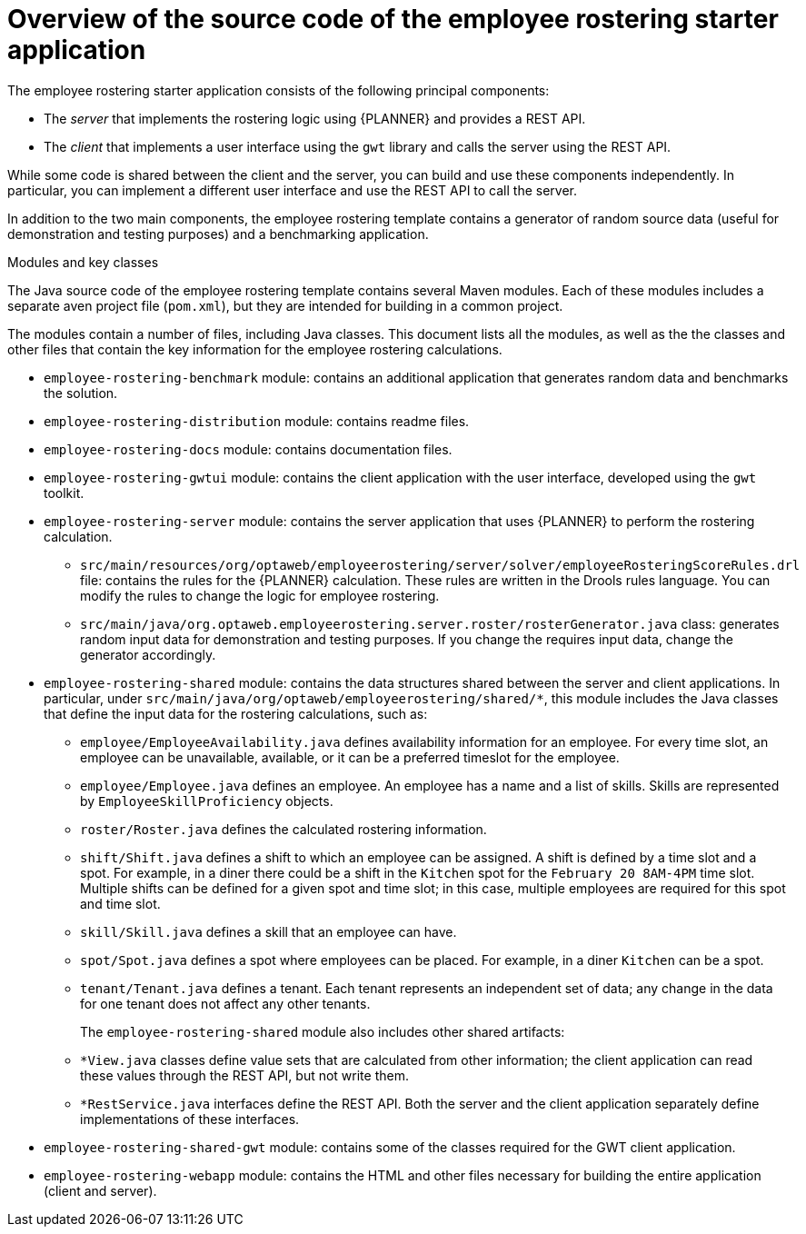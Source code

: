 [id='er-overview-source-con']
= Overview of the source code of the employee rostering starter application

The employee rostering starter application consists of the following principal components:

* The _server_ that implements the rostering logic using {PLANNER} and provides a REST API.
* The _client_ that implements a user interface using the `gwt` library and calls the server using the REST API.

While some code is shared between the client and the server, you can build and use these components independently. In particular, you can implement a different user interface and use the REST API to call the server.

In addition to the two main components, the employee rostering template contains a generator of random source data (useful for demonstration and testing purposes) and a benchmarking application.

.Modules and key classes
The Java source code of the employee rostering template contains several Maven modules. Each of these modules includes a separate aven project file (`pom.xml`), but they are intended for building in a common project. 

The modules contain a number of files, including Java classes. This document lists all the modules, as well as the the classes and other files that contain the key information for the employee rostering calculations.

* `employee-rostering-benchmark` module: contains an additional application that generates random data and benchmarks the solution.

* `employee-rostering-distribution` module: contains readme files.

* `employee-rostering-docs` module: contains documentation files.

* `employee-rostering-gwtui` module: contains the client application with the user interface, developed using the `gwt` toolkit.

* `employee-rostering-server` module: contains the server application that uses {PLANNER} to perform the rostering calculation.
** `src/main/resources/org/optaweb/employeerostering/server/solver/employeeRosteringScoreRules.drl` file: contains the rules for the {PLANNER} calculation. These rules are written in the Drools rules language. You can modify the rules to change the logic for employee rostering.
** `src/main/java/org.optaweb.employeerostering.server.roster/rosterGenerator.java` class: generates random input data for demonstration and testing purposes. If you change the requires input data, change the generator accordingly.

* `employee-rostering-shared` module: contains the data structures shared between the server and client applications. In particular, under `src/main/java/org/optaweb/employeerostering/shared/*`, this module includes the Java classes that define the input data for the rostering calculations, such as:
** `employee/EmployeeAvailability.java` defines availability information for an employee. For every time slot, an employee can be unavailable, available, or it can be a preferred timeslot for the employee.
** `employee/Employee.java` defines an employee. An employee has a name and a list of skills. Skills are represented by `EmployeeSkillProficiency` objects.
** `roster/Roster.java` defines the calculated rostering information. 
** `shift/Shift.java` defines a shift to which an employee can be assigned. A shift is defined by a time slot and a spot. For example, in a diner there could be a shift in the `Kitchen` spot for the `February 20 8AM-4PM` time slot. Multiple shifts can be defined for a given spot and time slot; in this case, multiple employees are required for this spot and time slot.
** `skill/Skill.java` defines a skill that an employee can have.
** `spot/Spot.java` defines a spot where employees can be placed. For example, in a diner `Kitchen` can be a spot.
** `tenant/Tenant.java` defines a tenant. Each tenant represents an independent set of data; any change in the data for one tenant does not affect any other tenants.
+
The `employee-rostering-shared` module also includes other shared artifacts:
** `*View.java` classes define value sets that are calculated from other information; the client application can read these values through the REST API, but not write them.
** `*RestService.java` interfaces define the REST API. Both the server and the client application separately define implementations of these interfaces.

* `employee-rostering-shared-gwt` module: contains some of the classes required for the GWT client application.

* `employee-rostering-webapp` module: contains the HTML and other files necessary for building the entire application (client and server).

